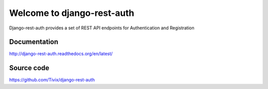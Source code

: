 Welcome to django-rest-auth
===========================

.. image:: https://travis-ci.org/Tivix/django-rest-auth.png
    :target: https://travis-ci.org/Tivix/django-rest-auth


.. image:: https://coveralls.io/repos/Tivix/django-rest-auth/badge.png
    :target: https://coveralls.io/r/Tivix/django-rest-auth?branch=master


.. image:: https://readthedocs.org/projects/django-rest-auth/badge/?version=latest
    :target: https://readthedocs.org/projects/django-rest-auth/?badge=latest


Django-rest-auth provides a set of REST API endpoints for Authentication and Registration


Documentation
-------------
http://django-rest-auth.readthedocs.org/en/latest/


Source code
-----------
https://github.com/Tivix/django-rest-auth

